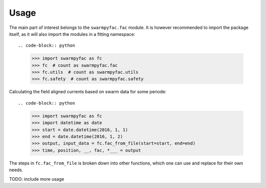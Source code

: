 Usage
=====
The main part of interest belongs to the ``swarmpyfac.fac`` module. It is however recommended to import the package itself, as it will also import the modules in a fitting namespace::
    
.. code-block:: python

    >>> import swarmpyfac as fc
    >>> fc  # count as swarmpyfac.fac
    >>> fc.utils  # count as swarmpyfac.utils
    >>> fc.safety  # count as swarmpyfac.safety
    

Calculating the field aligned currents based on swarm data for some periode::

.. code-block:: python

    >>> import swarmpyfac as fc
    >>> import datetime as date
    >>> start = date.datetime(2016, 1, 1)
    >>> end = date.datetime(2016, 1, 2)
    >>> output, input_data = fc.fac_from_file(start=start, end=end)
    >>> time, position, __, fac, *___ = output
    
The steps in ``fc.fac_from_file`` is broken down into other functions, which one can use and replace for their own needs.
    
TODO: include more usage